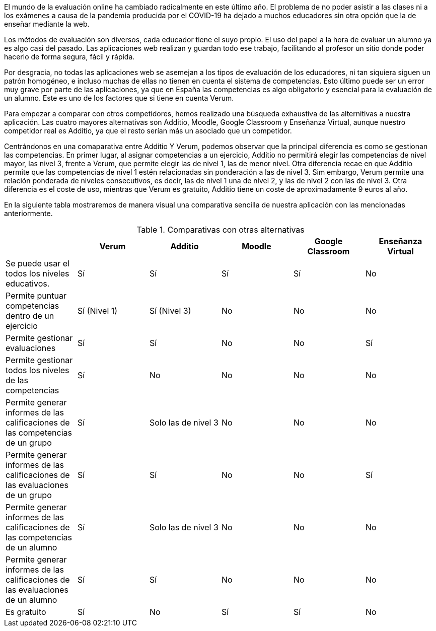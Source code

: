 El mundo de la evaluación online ha cambiado radicalmente en este último año. El problema de no poder asistir a las clases ni a los exámenes a causa de la pandemia producida por el COVID-19 ha dejado a muchos educadores sin otra opción que la de enseñar mediante la web.

Los métodos de evaluación son diversos, cada educador tiene el suyo propio. El uso del papel a la hora de evaluar un alumno ya es algo casi del pasado. Las aplicaciones web realizan y guardan todo ese trabajo, facilitando al profesor un sitio donde poder hacerlo de forma segura, fácil y rápida. 

Por desgracia, no todas las aplicaciones web se asemejan a los tipos de evaluación de los educadores, ni tan siquiera siguen un patrón homogéneo, e incluso muchas de ellas no tienen en cuenta el sistema de competencias. Esto último puede ser un error muy grave por parte de las aplicaciones, ya que en España las competencias es algo obligatorio y esencial para la evaluación de un alumno. Este es uno de los factores que si tiene en cuenta Verum.

Para empezar a comparar con otros competidores, hemos realizado una búsqueda exhaustiva de las alternitivas a nuestra aplicación. Las cuatro mayores alternativas son Additio, Moodle, Google Classroom y Enseñanza Virtual, aunque nuestro competidor real es Additio, ya que el resto serían más un asociado que un competidor.

Centrándonos en una comaparativa entre Additio Y Verum, podemos observar que la principal diferencia es como se gestionan las competencias. En primer lugar, al asignar competencias a un ejercicio, Additio no permitirá elegir las competencias de nivel mayor, las nivel 3, frente a Verum, que permite elegir las de nivel 1, las de menor nivel. Otra diferencia recae en que Additio permite que las competencias de nivel 1 estén relacionadas sin ponderación a las de nivel 3. Sim embargo, Verum permite una relación ponderada de niveles consecutivos, es decir, las de nivel 1 una de nivel 2, y las de nivel 2 con las de nivel 3. Otra diferencia es el coste de uso, mientras que Verum es gratuito, Additio tiene un coste de aproximadamente 9 euros al año.

En la siguiente tabla mostraremos de manera visual una comparativa sencilla de nuestra aplicación con las mencionadas anteriormente.

.Comparativas con otras alternativas
[cols="6"]
[grid=cols]
|===
| ^|Verum ^|Additio ^|Moodle ^|Google Classroom ^|Enseñanza Virtual

| Se puede usar el todos los niveles educativos.
^.^| Sí
^.^| Sí
^.^| Sí
^.^| Sí
^.^| No

| Permite puntuar competencias dentro de un ejercicio
^.^| Sí (Nivel 1)
^.^| Sí (Nivel 3)
^.^| No
^.^| No
^.^| No

| Permite gestionar evaluaciones
^.^| Sí
^.^| Sí
^.^| No
^.^| No
^.^| Sí

| Permite gestionar todos los niveles de las competencias
^.^| Sí 
^.^| No
^.^| No
^.^| No
^.^| No

| Permite generar informes de las calificaciones de las competencias de un grupo
^.^| Sí
^.^| Solo las de nivel 3
^.^| No
^.^| No
^.^| No

| Permite generar informes de las calificaciones de las evaluaciones de un grupo
^.^| Sí
^.^| Sí
^.^| No
^.^| No
^.^| Sí

| Permite generar informes de las calificaciones de las competencias de un alumno
^.^| Sí
^.^| Solo las de nivel 3
^.^| No
^.^| No
^.^| No

| Permite generar informes de las calificaciones de las evaluaciones de un alumno 
^.^| Sí
^.^| Sí
^.^| No
^.^| No
^.^| No

| Es gratuito
^.^| Sí
^.^| No
^.^| Sí
^.^| Sí
^.^| No

|===